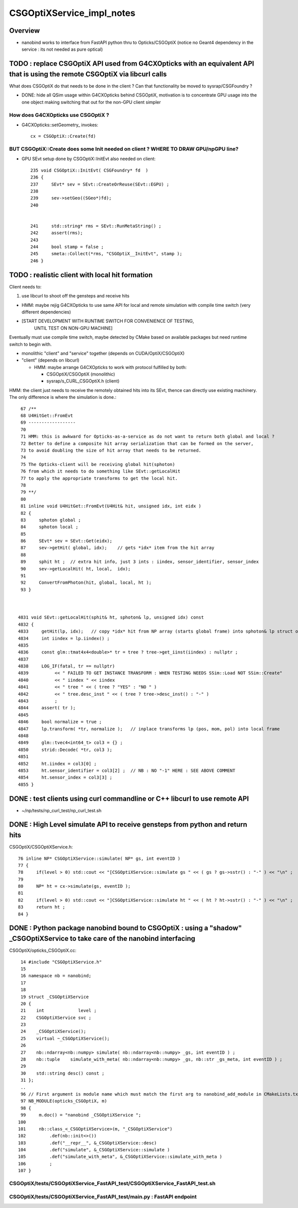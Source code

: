 CSGOptiXService_impl_notes
============================

Overview
---------

* nanobind works to interface from FastAPI python thru to Opticks/CSGOptiX 
  (notice no Geant4 dependency in the service : its not needed as pure optical)






TODO : replace CSGOptiX API used from G4CXOpticks with an equivalent API that is using the remote CSGOptiX via libcurl calls
------------------------------------------------------------------------------------------------------------------------------

What does CSGOptiX do that needs to be done in the client ?
Can that functionality be moved to sysrap/CSGFoundry ?

* DONE: hide all QSim usage within G4CXOpticks behind CSGOptiX, motivation
  is to concentrate GPU usage into the one object making switching that out
  for the non-GPU client simpler


How does G4CXOpticks use CSGOptiX ?
~~~~~~~~~~~~~~~~~~~~~~~~~~~~~~~~~~~~~

* G4CXOpticks::setGeometry_ invokes::

     cx = CSGOptiX::Create(fd)


BUT CSGOptiX::Create does some Init needed on client ? WHERE TO DRAW GPU/npGPU line?
~~~~~~~~~~~~~~~~~~~~~~~~~~~~~~~~~~~~~~~~~~~~~~~~~~~~~~~~~~~~~~~~~~~~~~~~~~~~~~~~~~~~~~~~~~

* GPU SEvt setup done by CSGOptiX::InitEvt also needed on client::


     235 void CSGOptiX::InitEvt( CSGFoundry* fd  )
     236 {
     237     SEvt* sev = SEvt::CreateOrReuse(SEvt::EGPU) ;
     238 
     239     sev->setGeo((SGeo*)fd);
     240 


     241     std::string* rms = SEvt::RunMetaString() ;
     242     assert(rms);
     243 
     244     bool stamp = false ;
     245     smeta::Collect(*rms, "CSGOptiX__InitEvt", stamp );
     246 }




TODO : realistic client with local hit formation
-------------------------------------------------

Client needs to:

1. use libcurl to shoot off the gensteps and receive hits 

* HMM: maybe rejig G4CXOpticks to use same API for local and remote
  simulation with compile time switch (very different dependencies)

* [START DEVELOPMENT WITH RUNTIME SWITCH FOR CONVENIENCE OF TESTING, 
   UNTIL TEST ON NON-GPU MACHINE]

Eventually must use compile time switch, maybe detected by CMake based
on available packages but need runtime switch to begin with.

* monolithic "client" and "service" together (depends on CUDA/OptiX/CSGOptiX)
* "client" (depends on libcurl)
 
  * HMM: maybe arrange G4CXOpticks to work with protocol fulfilled by both:

    * CSGOptiX/CSGOptiX (monolithic)
    * sysrap/s_CURL_CSGOptiX.h (client)


HMM: the client just needs to receive the remotely obtained hits into its SEvt, 
thence can directly use existing machinery.  The only difference is where the
simulation is done.::


     67 /**
     68 U4HitGet::FromEvt
     69 ------------------
     70  
     71 HMM: this is awkward for Opticks-as-a-service as do not want to return both global and local ?
     72 Better to define a composite hit array serialization that can be formed on the server,
     73 to avoid doubling the size of hit array that needs to be returned.
     74  
     75 The Opticks-client will be receiving global hit(sphoton) 
     76 from which it needs to do something like SEvt::getLocalHit
     77 to apply the appropriate transforms to get the local hit.
     78  
     79 **/
     80  
     81 inline void U4HitGet::FromEvt(U4Hit& hit, unsigned idx, int eidx )
     82 {
     83     sphoton global ;
     84     sphoton local ;
     85     
     86     SEvt* sev = SEvt::Get(eidx);
     87     sev->getHit( global, idx);    // gets *idx* item from the hit array
     88     
     89     sphit ht ;  // extra hit info, just 3 ints : iindex, sensor_identifier, sensor_index
     90     sev->getLocalHit( ht, local,  idx);
     91     
     92     ConvertFromPhoton(hit, global, local, ht );
     93 }   



    4831 void SEvt::getLocalHit(sphit& ht, sphoton& lp, unsigned idx) const
    4832 {
    4833     getHit(lp, idx);   // copy *idx* hit from NP array (starts global frame) into sphoton& lp struct of caller
    4834     int iindex = lp.iindex() ;
    4835 
    4836     const glm::tmat4x4<double>* tr = tree ? tree->get_iinst(iindex) : nullptr ;
    4837 
    4838     LOG_IF(fatal, tr == nullptr)
    4839          << " FAILED TO GET INSTANCE TRANSFORM : WHEN TESTING NEEDS SSim::Load NOT SSim::Create"
    4840          << " iindex " << iindex
    4841          << " tree " << ( tree ? "YES" : "NO " )
    4842          << " tree.desc_inst " << ( tree ? tree->desc_inst() : "-" )
    4843          ;
    4844     assert( tr );
    4845 
    4846     bool normalize = true ;
    4847     lp.transform( *tr, normalize );   // inplace transforms lp (pos, mom, pol) into local frame
    4848 
    4849     glm::tvec4<int64_t> col3 = {} ;
    4850     strid::Decode( *tr, col3 );
    4851 
    4852     ht.iindex = col3[0] ;
    4853     ht.sensor_identifier = col3[2] ;  // NB : NO "-1" HERE : SEE ABOVE COMMENT
    4854     ht.sensor_index = col3[3] ;
    4855 }




DONE : test clients using curl commandline or C++ libcurl to use remote API
-----------------------------------------------------------------------------

* ~/np/tests/np_curl_test/np_curl_test.sh


DONE : High Level simulate API to receive gensteps from python and return hits
-------------------------------------------------------------------------------

CSGOptiX/CSGOptiXService.h::

     76 inline NP* CSGOptiXService::simulate( NP* gs, int eventID )
     77 {
     78     if(level > 0) std::cout << "[CSGOptiXService::simulate gs " << ( gs ? gs->sstr() : "-" ) << "\n" ;
     79  
     80     NP* ht = cx->simulate(gs, eventID );
     81  
     82     if(level > 0) std::cout << "]CSGOptiXService::simulate ht " << ( ht ? ht->sstr() : "-" ) << "\n" ;
     83     return ht ;
     84 }


DONE : Python package nanobind bound to CSGOptiX : using a "shadow" _CSGOptiXService to take care of the nanobind interfacing
-------------------------------------------------------------------------------------------------------------------------------

CSGOptiX/opticks_CSGOptiX.cc::

     14 #include "CSGOptiXService.h"
     15  
     16 namespace nb = nanobind;
     17  
     18  
     19 struct _CSGOptiXService
     20 {
     21    int             level ;
     22    CSGOptiXService svc ;
     23  
     24    _CSGOptiXService();
     25    virtual ~_CSGOptiXService();
     26  
     27    nb::ndarray<nb::numpy> simulate( nb::ndarray<nb::numpy> _gs, int eventID ) ;
     28    nb::tuple    simulate_with_meta( nb::ndarray<nb::numpy> _gs, nb::str _gs_meta, int eventID ) ;
     29  
     30    std::string desc() const ;
     31 };
     ..
     96 // First argument is module name which must match the first arg to nanobind_add_module in CMakeLists.txt
     97 NB_MODULE(opticks_CSGOptiX, m)
     98 {
     99     m.doc() = "nanobind _CSGOptiXService ";
    100  
    101     nb::class_<_CSGOptiXService>(m, "_CSGOptiXService")
    102         .def(nb::init<>())
    103         .def("__repr__", &_CSGOptiXService::desc)
    104         .def("simulate", &_CSGOptiXService::simulate )
    105         .def("simulate_with_meta", &_CSGOptiXService::simulate_with_meta )
    106         ;
    107 }




CSGOptiX/tests/CSGOptiXService_FastAPI_test/CSGOptiXService_FastAPI_test.sh
~~~~~~~~~~~~~~~~~~~~~~~~~~~~~~~~~~~~~~~~~~~~~~~~~~~~~~~~~~~~~~~~~~~~~~~~~~~~~


CSGOptiX/tests/CSGOptiXService_FastAPI_test/main.py : FastAPI endpoint
~~~~~~~~~~~~~~~~~~~~~~~~~~~~~~~~~~~~~~~~~~~~~~~~~~~~~~~~~~~~~~~~~~~~~~~~~




